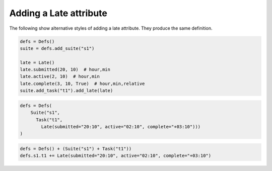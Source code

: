 .. _adding_a_late_attribute:

Adding a Late attribute
/////////////////////////

The following show alternative styles of adding a late attribute. They produce the same definition.

.. code-block:: python

  defs = Defs()
  suite = defs.add_suite("s1")

  late = Late()
  late.submitted(20, 10)  # hour,min
  late.active(2, 10)  # hour,min
  late.complete(3, 10, True)  # hour,min,relative
  suite.add_task("t1").add_late(late)

.. code-block:: python

  defs = Defs(
      Suite("s1", 
        Task("t1", 
          Late(submitted="20:10", active="02:10", complete="+03:10")))
  )

.. code-block:: python

  defs = Defs() + (Suite("s1") + Task("t1"))
  defs.s1.t1 += Late(submitted="20:10", active="02:10", complete="+03:10")
